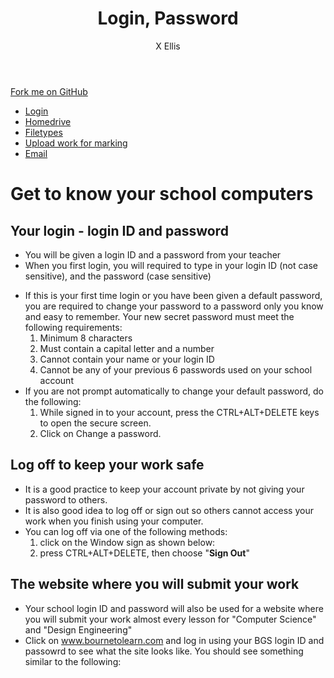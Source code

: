 #+STARTUP:indent
#+HTML_HEAD: <link rel="stylesheet" type="text/css" href="css/styles.css"/>
#+HTML_HEAD_EXTRA: <link href='http://fonts.googleapis.com/css?family=Ubuntu+Mono|Ubuntu' rel='stylesheet' type='text/css'>
#+HTML_HEAD_EXTRA: <script src="http://ajax.googleapis.com/ajax/libs/jquery/1.9.1/jquery.min.js" type="text/javascript"></script>
#+HTML_HEAD_EXTRA: <script src="js/navbar.js" type="text/javascript"></script>
#+HTML_HEAD_EXTRA: <script src="js/strikeThrough.js" type="text/javascript"></script>
#+OPTIONS: f:nil author:AUTHOR num:1 creator:AUTHOR timestamp:nil toc:nil html-style:nil html-postamble:nil
#+ATTR_HTML: :target _blank
#+TITLE: Login, Password
#+AUTHOR: X Ellis

#+BEGIN_HTML
  <div class="github-fork-ribbon-wrapper left">
    <div class="github-fork-ribbon">
      <a href="https://github.com/digixc/8-CS-ProblemSolving">Fork me on GitHub</a>
    </div>
  </div>
<div id="stickyribbon">
    <ul>
      <li><a href="1_Lesson.html">Login</a></li>
      <li><a href="2_Lesson.html">Homedrive</a></li>
      <li><a href="3_Lesson.html">Filetypes</a></li>
      <li><a href="5_Lesson.html">Upload work for marking</a></li>
      <li><a href="4_Lesson.html">Email</a></li>
    </ul>
  </div>
#+END_HTML
* COMMENT Use as a template
:PROPERTIES:
:HTML_CONTAINER_CLASS: activity
:END:
** Learn It
:PROPERTIES:
:HTML_CONTAINER_CLASS: learn
:END:

** Research It
:PROPERTIES:
:HTML_CONTAINER_CLASS: research
:END:

** Design It
:PROPERTIES:
:HTML_CONTAINER_CLASS: design
:END:

** Build It
:PROPERTIES:
:HTML_CONTAINER_CLASS: build
:END:

** Test It
:PROPERTIES:
:HTML_CONTAINER_CLASS: test
:END:

** Run It
:PROPERTIES:
:HTML_CONTAINER_CLASS: run
:END:

** Document It
:PROPERTIES:
:HTML_CONTAINER_CLASS: document
:END:

** Code It
:PROPERTIES:
:HTML_CONTAINER_CLASS: code
:END:

** Program It
:PROPERTIES:
:HTML_CONTAINER_CLASS: program
:END:

** Try It
:PROPERTIES:
:HTML_CONTAINER_CLASS: try
:END:

** Badge It
:PROPERTIES:
:HTML_CONTAINER_CLASS: badge
:END:

** Save It
:PROPERTIES:
:HTML_CONTAINER_CLASS: save
:END:
* Get to know your school computers
:PROPERTIES:
:HTML_CONTAINER_CLASS: activity
:END:

** Your login - login ID and password
:PROPERTIES:
:HTML_CONTAINER_CLASS: learn
:END: 
- You will be given a login ID and a password from your teacher
- When you first login, you will required to type in your login ID (not case sensitive), and the password (case sensitive)
[[./img/windows10Login.png]]

- If this is your first time login or you have been given a default password, you are required to change your password to a password only you know and easy to remember. Your new secret password must meet the following requirements:
  1. Minimum 8 characters
  2. Must contain a capital letter and a number
  3. Cannot contain your name or your login ID
  4. Cannot be any of your previous 6 passwords used on your school account
- If you are not prompt automatically to change your default password, do the following:
  1. While signed in to your account, press the CTRL+ALT+DELETE keys to open the secure screen.
  2. Click on Change a password.
[[./img/changePassword.png]]

** Log off to keep your work safe
:PROPERTIES:
:HTML_CONTAINER_CLASS: learn
:END: 
- It is a good practice to keep your account private by not giving your password to others.
- It is also good idea to log off or sign out so others cannot access your work when you finish using your computer. 
- You can log off via one of the following methods:
  1. click on the Window sign as shown below:
   [[./img/signOut.png]]
  2. press CTRL+ALT+DELETE, then choose "*Sign Out*"

** The website where you will submit your work
:PROPERTIES:
:HTML_CONTAINER_CLASS: learn
:END: 
- Your school login ID and password will also be used for a website where you will submit your work almost every lesson for "Computer Science" and "Design Engineering"
- Click on [[https://www.bournetolearn.com][www.bournetolearn.com]] and log in using your BGS login ID and passowrd to see what the site looks like. You should see something similar to the following:
[[./img/BTL.png]]
